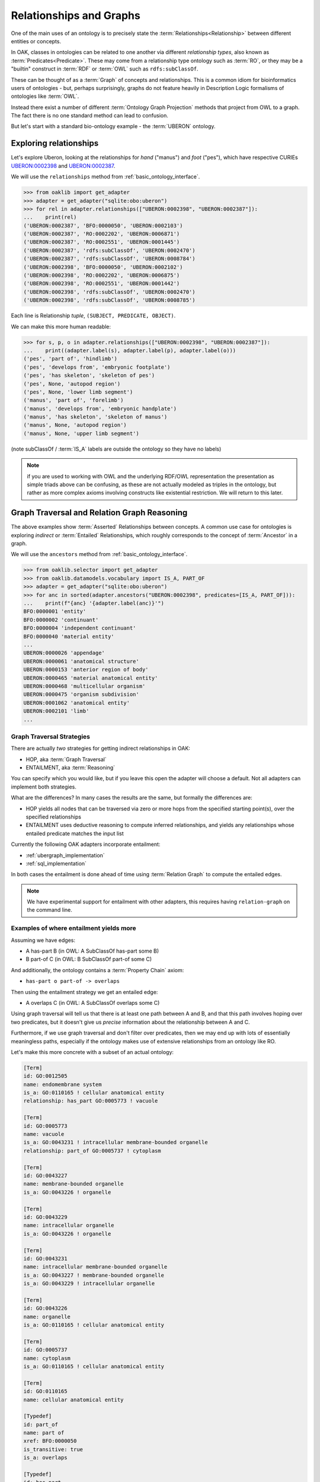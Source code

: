 .. _relationships_and_graphs:

Relationships and Graphs
========================

One of the main uses of an ontology is to precisely state the :term:`Relationships<Relationship>` between different entities or concepts.

In OAK, classes in ontologies can be related to one another via different *relationship types*, also known as :term:`Predicates<Predicate>`. These
may come from a relationship type ontology such as :term:`RO`, or they may be a "builtin" construct in :term:`RDF` or :term:`OWL`
such as ``rdfs:subClassOf``.

These can be thought of as a :term:`Graph` of concepts and relationships. This is a common idiom
for bioinformatics users of ontologies - but, perhaps surprisingly, graphs do not
feature heavily in Description Logic formalisms of ontologies like :term:`OWL`.

Instead there exist a number of different :term:`Ontology Graph Projection` methods that
project from OWL to a graph. The fact there is no one standard method can lead to confusion.

But let's start with a standard bio-ontology example - the :term:`UBERON` ontology.

Exploring relationships
------------------------

Let's explore Uberon, looking at the relationships for *hand* ("manus") and *foot* ("pes"),
which have respective CURIEs `UBERON:0002398 <http://purl.obolibrary.org/obo/UBERON_0002398>`_
and `UBERON:0002387 <http://purl.obolibrary.org/obo/UBERON_0002387>`_.

We will use the ``relationships`` method from :ref:`basic_ontology_interface`.

.. code-block:: python

    >>> from oaklib import get_adapter
    >>> adapter = get_adapter("sqlite:obo:uberon")
    >>> for rel in adapter.relationships(["UBERON:0002398", "UBERON:0002387"]):
    ...    print(rel)
    ('UBERON:0002387', 'BFO:0000050', 'UBERON:0002103')
    ('UBERON:0002387', 'RO:0002202', 'UBERON:0006871')
    ('UBERON:0002387', 'RO:0002551', 'UBERON:0001445')
    ('UBERON:0002387', 'rdfs:subClassOf', 'UBERON:0002470')
    ('UBERON:0002387', 'rdfs:subClassOf', 'UBERON:0008784')
    ('UBERON:0002398', 'BFO:0000050', 'UBERON:0002102')
    ('UBERON:0002398', 'RO:0002202', 'UBERON:0006875')
    ('UBERON:0002398', 'RO:0002551', 'UBERON:0001442')
    ('UBERON:0002398', 'rdfs:subClassOf', 'UBERON:0002470')
    ('UBERON:0002398', 'rdfs:subClassOf', 'UBERON:0008785')

Each line is Relationship *tuple*, ``(SUBJECT, PREDICATE, OBJECT)``.

We can make this more human readable:

.. code-block:: python

    >>> for s, p, o in adapter.relationships(["UBERON:0002398", "UBERON:0002387"]):
    ...    print((adapter.label(s), adapter.label(p), adapter.label(o)))
    ('pes', 'part of', 'hindlimb')
    ('pes', 'develops from', 'embryonic footplate')
    ('pes', 'has skeleton', 'skeleton of pes')
    ('pes', None, 'autopod region')
    ('pes', None, 'lower limb segment')
    ('manus', 'part of', 'forelimb')
    ('manus', 'develops from', 'embryonic handplate')
    ('manus', 'has skeleton', 'skeleton of manus')
    ('manus', None, 'autopod region')
    ('manus', None, 'upper limb segment')

(note subClassOf / :term:`IS_A` labels are outside the ontology so they have no labels)

.. note ::

    if you are used to working with OWL and the underlying RDF/OWL representation
    the presentation as simple triads above can be confusing, as these are not actually
    modeled as triples in the ontology, but rather as more complex axioms involving
    constructs like existential restriction. We will return to this later.

Graph Traversal and Relation Graph Reasoning
--------------------------------------------

The above examples show :term:`Asserted` Relationships between concepts. A common
use case for ontologies is exploring *indirect* or :term:`Entailed` Relationships,
which roughly corresponds to the concept of :term:`Ancestor` in a graph.

We will use the ``ancestors`` method from :ref:`basic_ontology_interface`.

.. code-block:: python

    >>> from oaklib.selector import get_adapter
    >>> from oaklib.datamodels.vocabulary import IS_A, PART_OF
    >>> adapter = get_adapter("sqlite:obo:uberon")
    >>> for anc in sorted(adapter.ancestors("UBERON:0002398", predicates=[IS_A, PART_OF])):
    ...    print(f"{anc} '{adapter.label(anc)}'")
    BFO:0000001 'entity'
    BFO:0000002 'continuant'
    BFO:0000004 'independent continuant'
    BFO:0000040 'material entity'
    ...
    UBERON:0000026 'appendage'
    UBERON:0000061 'anatomical structure'
    UBERON:0000153 'anterior region of body'
    UBERON:0000465 'material anatomical entity'
    UBERON:0000468 'multicellular organism'
    UBERON:0000475 'organism subdivision'
    UBERON:0001062 'anatomical entity'
    UBERON:0002101 'limb'
    ...

Graph Traversal Strategies
~~~~~~~~~~~~~~~~~~~~~~~~~~

There are actually *two* strategies for getting indirect relationships in OAK:

- HOP, aka :term:`Graph Traversal`
- ENTAILMENT, aka :term:`Reasoning`

You can specify which you would like, but if you leave this open the adapter will choose a
default. Not all adapters can implement both strategies.

What are the differences? In many cases the results are the same, but formally the differences are:

- HOP yields all nodes that can be traversed via zero or more hops from the specified starting point(s),
  over the specified relationships
- ENTAILMENT uses deductive reasoning to compute inferred relationships, and yields any relationships
  whose entailed predicate matches the input list

Currently the following OAK adapters incorporate entailment:

- :ref:`ubergraph_implementation`
- :ref:`sql_implementation`

In both cases the entailment is done ahead of time using :term:`Relation Graph` to compute the
entailed edges.

.. note::

    We have experimental support for entailment with other adapters, this requires
    having ``relation-graph`` on the command line.

Examples of where entailment yields more
~~~~~~~~~~~~~~~~~~~~~~~~~~~~~~~~~~~~~~~~

Assuming we have edges:

- A has-part B (in OWL: A SubClassOf has-part some B)
- B part-of C (in OWL: B SubClassOf part-of some C)

And additionally, the ontology contains a :term:`Property Chain` axiom:

- ``has-part o part-of -> overlaps``

Then using the entailment strategy we get an entailed edge:

- A overlaps C (in OWL: A SubClassOf overlaps some C)

Using graph traversal will tell us that there is at least one path between A and B,
and that this path involves hoping over two predicates, but it doesn't give us
*precise* information about the relationship between A and C.

Furthermore, if we use graph traversal and don't filter over predicates, then
we may end up with lots of essentially meaningless paths, especially if the ontology
makes use of extensive relationships from an ontology like RO.

Let's make this more concrete with a subset of an actual ontology:

.. code-block:: yaml

    [Term]
    id: GO:0012505
    name: endomembrane system
    is_a: GO:0110165 ! cellular anatomical entity
    relationship: has_part GO:0005773 ! vacuole

    [Term]
    id: GO:0005773
    name: vacuole
    is_a: GO:0043231 ! intracellular membrane-bounded organelle
    relationship: part_of GO:0005737 ! cytoplasm

    [Term]
    id: GO:0043227
    name: membrane-bounded organelle
    is_a: GO:0043226 ! organelle

    [Term]
    id: GO:0043229
    name: intracellular organelle
    is_a: GO:0043226 ! organelle

    [Term]
    id: GO:0043231
    name: intracellular membrane-bounded organelle
    is_a: GO:0043227 ! membrane-bounded organelle
    is_a: GO:0043229 ! intracellular organelle

    [Term]
    id: GO:0043226
    name: organelle
    is_a: GO:0110165 ! cellular anatomical entity

    [Term]
    id: GO:0005737
    name: cytoplasm
    is_a: GO:0110165 ! cellular anatomical entity

    [Term]
    id: GO:0110165
    name: cellular anatomical entity

    [Typedef]
    id: part_of
    name: part of
    xref: BFO:0000050
    is_transitive: true
    is_a: overlaps

    [Typedef]
    id: has_part
    name: has part
    xref: BFO:0000051
    inverse_of: part_of
    is_a: overlaps

    [Typedef]
    id: overlaps
    name: overlaps
    xref: RO:0002131
    holds_over_chain: has_part part_of

We use :term:`OBO Format` for compactness here, but the same thing that can be done in
OWL. Note the ``holds_over_chain`` axiom, which is a :term:`Property Chain` axiom.

The ontology can be visualized:

.. figure:: entailment-example.png
   :class: with-border

   Example sub-ontology focused on the endomembrane system (GO:0012505).
   This is a simplified subset of GO for demo purposes. Figure generated using
   ``runoak viz -i tests/input/entailment-tutorial.obo "endomembrane system"``

Let's load up the ontology:

    >>> adapter = get_adapter("simpleobo:tests/input/entailment-tutorial.obo")

Now let's use the default graph traversal to get the ancestors of ``GO:0012505`` *endomembrane system*:

    >>> len(list(adapter.ancestors("GO:0012505")))
    8

This is all the nodes in the graph (including the query node itself, as operations
are by default :term:`Reflexive`).

Now let's use the entailment strategy to get :term:`Entailed` ancestors:

    >>> from oaklib.interfaces.obograph_interface import GraphTraversalMethod
    >>> len(list(adapter.ancestors("GO:0012505", method=GraphTraversalMethod.ENTAILMENT)))
    8

Identical results! (Later on we will use an example where the results are different).

One advantage of the entailment strategy is that we can see the inferred
relationship between any term pair. To do this, we use the ``relationships``
method in :ref:`basic_ontology_interface`:

    >>> for _, p, o in sorted(adapter.relationships(["GO:0012505"],
    ...                                         include_entailed=True)):
    ...     print(p, o, adapter.label(o))
    BFO:0000051 GO:0005773 vacuole
    BFO:0000051 GO:0043226 organelle
    BFO:0000051 GO:0043227 membrane-bounded organelle
    BFO:0000051 GO:0043229 intracellular organelle
    BFO:0000051 GO:0043231 intracellular membrane-bounded organelle
    BFO:0000051 GO:0110165 cellular anatomical entity
    RO:0002131 GO:0005737 cytoplasm
    RO:0002131 GO:0005773 vacuole
    RO:0002131 GO:0043226 organelle
    RO:0002131 GO:0043227 membrane-bounded organelle
    RO:0002131 GO:0043229 intracellular organelle
    RO:0002131 GO:0043231 intracellular membrane-bounded organelle
    RO:0002131 GO:0110165 cellular anatomical entity
    rdfs:subClassOf GO:0012505 endomembrane system
    rdfs:subClassOf GO:0110165 cellular anatomical entity

No equivalent operation exists for graph traversal.

However, it is possible to use the ``paths`` method to see all paths, e.g. between
endomembrane system and cytoplasm:

    >>> for _s, _e, node in sorted(adapter.paths(["GO:0012505"],
    ...                                          directed=True,
    ...                                          target_curies=["GO:0005737"])):
    ...     print(node)
    GO:0005737
    GO:0005773
    GO:0012505

This is the list of intermediate nodes.

We can also see a difference if we restrict the graph traversal to specified
predicates, e.g. has-part (BFO:0000051):

With the default method:

    >>> for a in sorted(adapter.ancestors("GO:0012505",
    ...                                   predicates=["BFO:0000051"],
    ...                                   method=GraphTraversalMethod.HOP)):
    ...     print(a, adapter.label(a))
    GO:0005773 vacuole
    GO:0012505 endomembrane system

Here the ancestors method is walking the graph, and performing
a direct filter on edges.

With entailment

    >>> for a in sorted(adapter.ancestors("GO:0012505",
    ...                                   predicates=["BFO:0000051"],
    ...                                   method=GraphTraversalMethod.ENTAILMENT)):
    ...     print(a, adapter.label(a))
    GO:0005773 vacuole
    GO:0043226 organelle
    GO:0043227 membrane-bounded organelle
    GO:0043229 intracellular organelle
    GO:0043231 intracellular membrane-bounded organelle
    GO:0110165 cellular anatomical entity

Here the entailment strategy yields all ancestors *A* such that the
axiom "endomembrane system SubClassOf has-part some *A*" is true.

This difference is further marked when we query using the overlaps (RO:0002131) relation. Note
this is not :term:`Asserted` in the sample ontology.

    >>> list(adapter.ancestors("GO:0012505",
    ...                        predicates=["RO:0002131"],
    ...                        reflexive=False,
    ...                        method=GraphTraversalMethod.HOP))
    []

But if we ask the same question using the entailment strategy, we
get everything that overlaps with the endomembrane system:

    >>> for a in sorted(adapter.ancestors("GO:0012505",
    ...                                   predicates=["RO:0002131"],
    ...                                   reflexive=False,
    ...                                   method=GraphTraversalMethod.ENTAILMENT)):
    ...     print(a, adapter.label(a))
    GO:0005737 cytoplasm
    GO:0005773 vacuole
    GO:0043226 organelle
    GO:0043227 membrane-bounded organelle
    GO:0043229 intracellular organelle
    GO:0043231 intracellular membrane-bounded organelle
    GO:0110165 cellular anatomical entity

Examples of where graph traversal yields more ancestors than entailment
~~~~~~~~~~~~~~~~~~~~~~~~~~~~~~~~~~~~~~~~~~~~~~~~~~~~~~~~~~~~~~~~~~~~~~

Let's extend our ontology by adding an additional edge:

- cytoplasm has-characteristic liquid (PATO:0001735)

Our ontology now looks like:

.. figure:: entailment-example-2.png
   :class: with-border

   This extends the previous figure by the addition of a new edge
   with a new predicate (has-characteristic).
   Figure generated using ``runoak viz -i tests/input/entailment-tutorial-2.obo``

Let's load up the 2nd ontology:

    >>> adapter = get_adapter("simpleobo:tests/input/entailment-tutorial-2.obo")

Let's compare the results of the two strategies, without filtering for predicates:

    >>> hop_ancs = list(adapter.ancestors("GO:0012505",
    ...                                   method=GraphTraversalMethod.HOP))
    >>> ent_ancs = list(adapter.ancestors("GO:0012505",
    ...                                   method=GraphTraversalMethod.ENTAILMENT))
    >>> len(hop_ancs), len(ent_ancs)
    (9, 8)

This time the HOP strategy gives us one additional ancestor. We can see which one:

    >>> set(hop_ancs) - set(ent_ancs)
    {'PATO:0001735'}

.. figure:: entailment-example-2-paths.png
   :class: with-border

   Figure generated using ``runoak   --stacktrace  -i tests/input/entailment-tutorial-2.obo paths "endomembrane system" @ PATO:0001735  --viz --directed --include-predicates``

On the one hand this increased recall can be seen as an advantage of HOPping over
a graph. On the other, the relationship between endomembrane system and liquid is not
particularly *meaningful*, and may even be misleading (the endomembrane system is not
itself liquid). If we decided that there is a meaningful named relation we want to use,
then we can name it and define it with a property chain, and add it. E.g.

- ``has_part_with_characteristic <- has-part o has-characteristic``

But this would be a fairly odd predicate with many entailed edges (e.g. a human body
would stand in this relationship type to just about every property imaginable, e.g
charges of all chemicals, morphologies of all cells, ...).

On the other hand there are cases where the ontology developers have not anticipated
all possible property chains, and in these cases the graph traversal strategy may yield
potentially useful results.

Which strategy should I use?
~~~~~~~~~~~~~~~~~~~~~~~~~~~~

The entailment strategy will give you more *precise*, *meaningful* results, but it
may miss entailed edges you care about, especially if the ontology you are using
does not make extensive use of property chains.

The graph traversal strategy will give you more *complete* results, the resulting
paths may be meaningless, especially if you don't constrain the predicates.

A note on entailed direct edges
~~~~~~~~~~~~~~~~~~~~~~~~~~~~~~~

.. note::

    This is a fairly advanced topic that isn't necessary for working with most
    ontologies.

Readers who are coming from an advanced OWL background may at this point be wondering
why we don't mention another category of entailed edges, specifically :term:`Direct` edges
that are entailed, but not :term:`Asserted`.

For example, if we have an ontology with edges:

- MesentericVein drains SmallIntestine (or in OWL: MesentericVein SubClassOf drains some SmallIntestine)
- drains Domain Vein

Then OWL entailment will yield an edge:

- MesentericVein rdfs:subClassOf Vein

This *may* be a direct edge (if there is not a more specific vein classification),
and in principle it *may* be the case that this is not asserted

However, OAK is designed for working with *released* versions of ontologies,
which should be *pre-classified*. This means that all edges that are both :term:`Direct`
and :term:`Entailed` should also be :term:`Asserted`.




